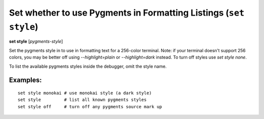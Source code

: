 .. index:: set; style
.. _set_style:

Set whether to use Pygments in Formatting Listings (``set style``)
------------------------------------------------------------------

**set style** [*pygments-style*]

Set the pygments style in to use in formatting text for a 256-color terminal.
Note: if your terminal doesn't support 256 colors, you may be better off
using `--highlight=plain` or `--highlight=dark` instead. To turn off styles
use `set style none`.

To list the available pygments styles inside the debugger, omit the style name.


Examples:
+++++++++

::

    set style monokai # use monokai style (a dark style)
    set style         # list all known pygments styles
    set style off     # turn off any pygments source mark up

.. seealso::

   :ref:`show style <show_style>` and :ref:`set highlight <set_highlight>`

